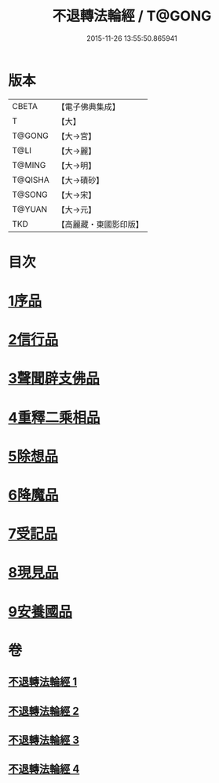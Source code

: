 #+TITLE: 不退轉法輪經 / T@GONG
#+DATE: 2015-11-26 13:55:50.865941
* 版本
 |     CBETA|【電子佛典集成】|
 |         T|【大】     |
 |    T@GONG|【大→宮】   |
 |      T@LI|【大→麗】   |
 |    T@MING|【大→明】   |
 |   T@QISHA|【大→磧砂】  |
 |    T@SONG|【大→宋】   |
 |    T@YUAN|【大→元】   |
 |       TKD|【高麗藏・東國影印版】|

* 目次
* [[file:KR6d0106_001.txt::001-0226a30][1序品]]
* [[file:KR6d0106_001.txt::0230a15][2信行品]]
* [[file:KR6d0106_002.txt::0233c18][3聲聞辟支佛品]]
* [[file:KR6d0106_003.txt::003-0240a19][4重釋二乘相品]]
* [[file:KR6d0106_003.txt::0241b19][5除想品]]
* [[file:KR6d0106_003.txt::0244a20][6降魔品]]
* [[file:KR6d0106_004.txt::004-0246b20][7受記品]]
* [[file:KR6d0106_004.txt::0250a8][8現見品]]
* [[file:KR6d0106_004.txt::0251a29][9安養國品]]
* 卷
** [[file:KR6d0106_001.txt][不退轉法輪經 1]]
** [[file:KR6d0106_002.txt][不退轉法輪經 2]]
** [[file:KR6d0106_003.txt][不退轉法輪經 3]]
** [[file:KR6d0106_004.txt][不退轉法輪經 4]]
